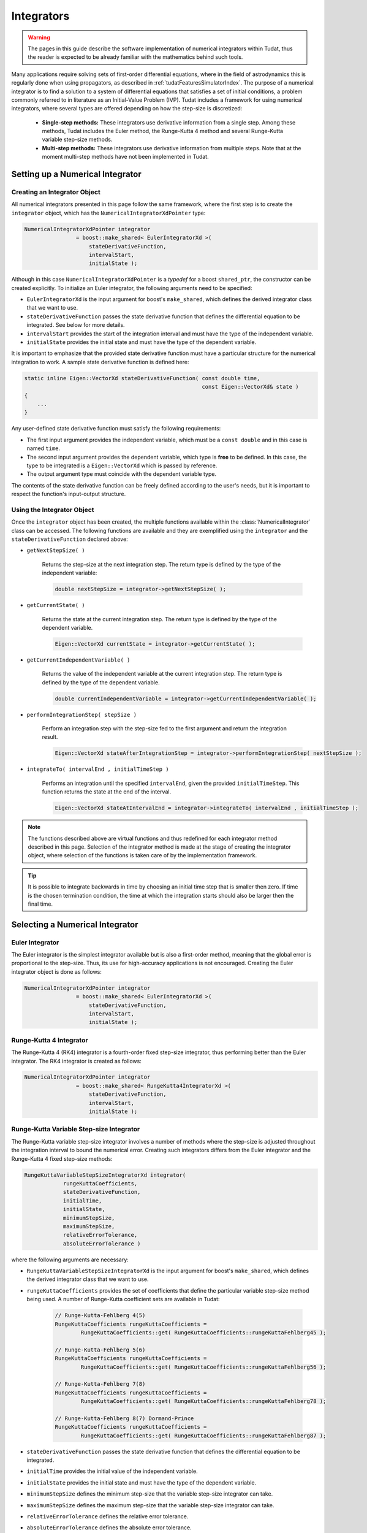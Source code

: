 .. _tudatFeaturesIntegrators:

Integrators
===========
.. warning:: The pages in this guide describe the software implementation of numerical integrators within Tudat, thus the reader is expected to be already familiar with the mathematics behind such tools.

Many applications require solving sets of first-order differential equations, where in the field of astrodynamics this is regularly done when using propagators, as described in :ref:`tudatFeaturesSimulatorIndex`. The purpose of a numerical integrator is to find a solution to a system of differential equations that satisfies a set of initial conditions, a problem commonly referred to in literature as an Initial-Value Problem (IVP). Tudat includes a framework for using numerical integrators, where several types are offered depending on how the step-size is discretized:

    - **Single-step methods:** These integrators use derivative information from a single step. Among these methods, Tudat includes the Euler method, the Runge-Kutta 4 method and several Runge-Kutta variable step-size methods.
    - **Multi-step methods:** These integrators use derivative information from multiple steps. Note that at the moment multi-step methods have not been implemented in Tudat.

Setting up a Numerical Integrator
~~~~~~~~~~~~~~~~~~~~~~~~~~~~~~~~~
Creating an Integrator Object
*****************************
All numerical integrators presented in this page follow the same framework, where the first step is to create the :literal:`integrator` object, which has the :literal:`NumericalIntegratorXdPointer` type:

.. code-block:: cpp

    NumericalIntegratorXdPointer integrator
                    = boost::make_shared< EulerIntegratorXd >(
                        stateDerivativeFunction,
                        intervalStart,
                        initialState );

Although in this case :literal:`NumericalIntegratorXdPointer` is a *typedef* for a boost :literal:`shared_ptr`, the constructor can be created explicitly. To initialize an Euler integrator, the following arguments need to be specified:

- :literal:`EulerIntegratorXd` is the input argument for boost's :literal:`make_shared`, which defines the derived integrator class that we want to use.
- :literal:`stateDerivativeFunction` passes the state derivative function that defines the differential equation to be integrated. See below for more details.
- :literal:`intervalStart` provides the start of the integration interval and must have the type of the independent variable.
- :literal:`initialState` provides the initial state and must have the type of the dependent variable.
 
It is important to emphasize that the provided state derivative function must have a particular structure for the numerical integration to work. A sample state derivative function is defined here:

.. code-block:: cpp

    static inline Eigen::VectorXd stateDerivativeFunction( const double time,
                                                           const Eigen::VectorXd& state )
    {
        ...
    }

Any user-defined state derivative function must satisfy the following requirements:

- The first input argument provides the independent variable, which must be a :literal:`const double` and in this case is named :literal:`time`.
- The second input argument provides the dependent variable, which type is **free** to be defined. In this case, the type to be integrated is a :literal:`Eigen::VectorXd` which is passed by reference.
- The output argument type must coincide with the dependent variable type.

The contents of the state derivative function can be freely defined according to the user's needs, but it is important to respect the function's input-output structure.

Using the Integrator Object
***************************
Once the :literal:`integrator` object has been created, the multiple functions available within the :class:`NumericalIntegrator` class can be accessed. The following functions are available and they are exemplified using the :literal:`integrator` and the :literal:`stateDerivativeFunction` declared above:

- :literal:`getNextStepSize( )`

    Returns the step-size at the next integration step. The return type is defined by the type of the independent variable:

    .. code-block:: cpp

            double nextStepSize = integrator->getNextStepSize( );

- :literal:`getCurrentState( )`

    Returns the state at the current integration step. The return type is defined by the type of the dependent variable.

    .. code-block:: cpp

        Eigen::VectorXd currentState = integrator->getCurrentState( );

- :literal:`getCurrentIndependentVariable( )`

    Returns the value of the independent variable at the current integration step. The return type is defined by the type of the dependent variable.

    .. code-block:: cpp

        double currentIndependentVariable = integrator->getCurrentIndependentVariable( );

- :literal:`performIntegrationStep( stepSize )`

    Perform an integration step with the step-size fed to the first argument and return the integration result.

    .. code-block:: cpp

        Eigen::VectorXd stateAfterIntegrationStep = integrator->performIntegrationStep( nextStepSize );

- :literal:`integrateTo( intervalEnd , initialTimeStep )`

    Performs an integration until the specified :literal:`intervalEnd`, given the provided :literal:`initialTimeStep`. This function returns the state at the end of the interval.

    .. code-block:: cpp

        Eigen::VectorXd stateAtIntervalEnd = integrator->integrateTo( intervalEnd , initialTimeStep );

.. note:: The functions described above are virtual functions and thus redefined for each integrator method described in this page. Selection of the integrator method is made at the stage of creating the integrator object, where selection of the functions is taken care of by the implementation framework.

.. tip:: It is possible to integrate backwards in time by choosing an initial time step that is smaller then zero. If time is the chosen termination condition, the time at which the integration starts should also be larger then the final time.

Selecting a Numerical Integrator
~~~~~~~~~~~~~~~~~~~~~~~~~~~~~~~~

Euler Integrator
****************
The Euler integrator is the simplest integrator available but is also a first-order method, meaning that the global error is proportional to the step-size. Thus, its use for high-accuracy applications is not encouraged. Creating the Euler integrator object is done as follows:

.. code-block:: cpp

    NumericalIntegratorXdPointer integrator
                    = boost::make_shared< EulerIntegratorXd >(
                        stateDerivativeFunction,
                        intervalStart,
                        initialState );

Runge-Kutta 4 Integrator
************************
The Runge-Kutta 4 (RK4) integrator is a fourth-order fixed step-size integrator, thus performing better than the Euler integrator. The RK4 integrator is created as follows:

.. code-block:: cpp

    NumericalIntegratorXdPointer integrator
                    = boost::make_shared< RungeKutta4IntegratorXd >(
                        stateDerivativeFunction,
                        intervalStart,
                        initialState );

Runge-Kutta Variable Step-size Integrator
*****************************************
The Runge-Kutta variable step-size integrator involves a number of methods where the step-size is adjusted throughout the integration interval to bound the numerical error. Creating such integrators differs from the Euler integrator and the Runge-Kutta 4 fixed step-size methods:

.. code-block:: cpp

    RungeKuttaVariableStepSizeIntegratorXd integrator(
                rungeKuttaCoefficients,
                stateDerivativeFunction,
                initialTime,
                initialState,
                minimumStepSize,
                maximumStepSize,
                relativeErrorTolerance,
                absoluteErrorTolerance )

where the following arguments are necessary:

- :literal:`RungeKuttaVariableStepSizeIntegratorXd` is the input argument for boost's :literal:`make_shared`, which defines the derived integrator class that we want to use.
- :literal:`rungeKuttaCoefficients` provides the set of coefficients that define the particular variable step-size method being used. A number of Runge-Kutta coefficient sets are available in Tudat:

    .. code-block:: cpp
    
        // Runge-Kutta-Fehlberg 4(5)
        RungeKuttaCoefficients rungeKuttaCoefficients =
                RungeKuttaCoefficients::get( RungeKuttaCoefficients::rungeKuttaFehlberg45 );

        // Runge-Kutta-Fehlberg 5(6)
        RungeKuttaCoefficients rungeKuttaCoefficients =
                RungeKuttaCoefficients::get( RungeKuttaCoefficients::rungeKuttaFehlberg56 );

        // Runge-Kutta-Fehlberg 7(8)
        RungeKuttaCoefficients rungeKuttaCoefficients =
                RungeKuttaCoefficients::get( RungeKuttaCoefficients::rungeKuttaFehlberg78 );

        // Runge-Kutta-Fehlberg 8(7) Dormand-Prince
        RungeKuttaCoefficients rungeKuttaCoefficients =
                RungeKuttaCoefficients::get( RungeKuttaCoefficients::rungeKuttaFehlberg87 );

- :literal:`stateDerivativeFunction` passes the state derivative function that defines the differential equation to be integrated.
- :literal:`initialTime` provides the initial value of the independent variable.
- :literal:`initialState` provides the initial state and must have the type of the dependent variable.
- :literal:`minimumStepSize` defines the minimum step-size that the variable step-size integrator can take.
- :literal:`maximumStepSize` defines the maximum step-size that the variable step-size integrator can take.
- :literal:`relativeErrorTolerance` defines the relative error tolerance.
- :literal:`absoluteErrorTolerance` defines the absolute error tolerance.

Using a Numerical Integrator to Propagate an Orbit
~~~~~~~~~~~~~~~~~~~~~~~~~~~~~~~~~~~~~~~~~~~~~~~~~~
The numerical integrators described in this page are commonly used to propagate the orbit of spacecraft and celestial bodies. The reader is referred to :ref:`tudatFeaturesIntegratorSettings`, which discusses the how the numerical integrator fit in the simulator framework of Tudat.







